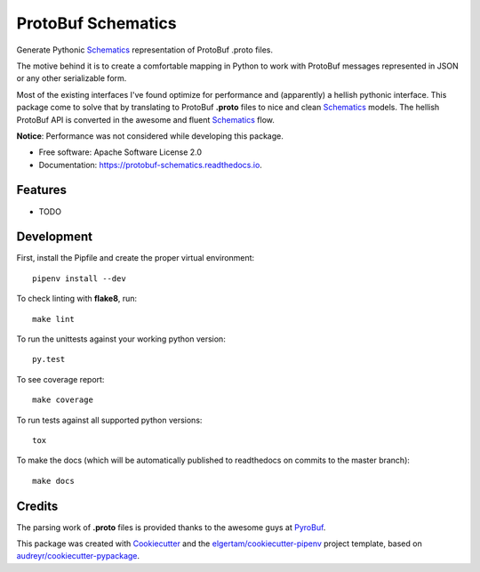 ===================
ProtoBuf Schematics
===================


.. image:: https://img.shields.io/pypi/v/protobuf_schematics.svg
        :target: https://pypi.python.org/pypi/protobuf_schematics

.. image:: https://img.shields.io/travis/AlmogCohen/protobuf_schematics.svg
        :target: https://travis-ci.org/AlmogCohen/protobuf-schematics

.. image:: https://readthedocs.org/projects/protobuf-schematics/badge/?version=latest
        :target: https://protobuf-schematics.readthedocs.io/en/latest/?badge=latest
        :alt: Documentation Status




Generate Pythonic Schematics_ representation of ProtoBuf .proto files.

The motive behind it is to create a comfortable mapping in Python to work with ProtoBuf messages represented in JSON or any other serializable form.

Most of the existing interfaces I've found optimize for performance and (apparently) a hellish pythonic interface. This package come to solve that by translating to ProtoBuf **.proto** files to nice and clean Schematics_ models. The hellish ProtoBuf API is converted in the awesome and fluent Schematics_ flow.

**Notice**: Performance was not considered while developing this package.


* Free software: Apache Software License 2.0
* Documentation: https://protobuf-schematics.readthedocs.io.


.. _Schematics: https://github.com/schematics/schematics

Features
--------

* TODO


Development
-----------

First, install the Pipfile and create the proper virtual environment::

    pipenv install --dev

To check linting with **flake8**, run::

    make lint

To run the unittests against your working python version::

    py.test

To see coverage report::

    make coverage

To run tests against all supported python versions::

    tox

To make the docs (which will be automatically published to readthedocs on commits to the master branch)::

    make docs

Credits
-------

The parsing work of **.proto** files is provided thanks to the awesome guys at PyroBuf_.

This package was created with Cookiecutter_ and the `elgertam/cookiecutter-pipenv`_ project template, based on `audreyr/cookiecutter-pypackage`_.

.. _Cookiecutter: https://github.com/audreyr/cookiecutter
.. _`elgertam/cookiecutter-pipenv`: https://github.com/elgertam/cookiecutter-pipenv
.. _`audreyr/cookiecutter-pypackage`: https://github.com/audreyr/cookiecutter-pypackage
.. _PyroBuf: https://github.com/appnexus/pyrobuf

